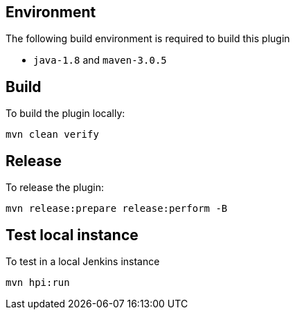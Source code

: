 == Environment

The following build environment is required to build this plugin

* `java-1.8` and `maven-3.0.5`

== Build

To build the plugin locally:

----
mvn clean verify
----

== Release

To release the plugin:

----
mvn release:prepare release:perform -B
----

== Test local instance

To test in a local Jenkins instance

----
mvn hpi:run
----
